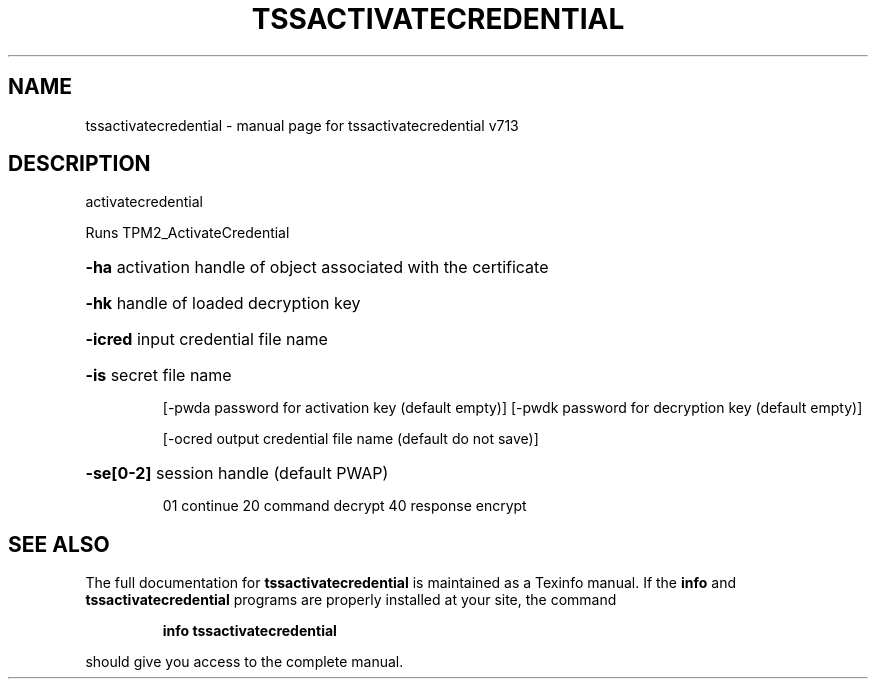 .\" DO NOT MODIFY THIS FILE!  It was generated by help2man 1.47.4.
.TH TSSACTIVATECREDENTIAL "1" "September 2016" "tssactivatecredential v713" "User Commands"
.SH NAME
tssactivatecredential \- manual page for tssactivatecredential v713
.SH DESCRIPTION
activatecredential
.PP
Runs TPM2_ActivateCredential
.HP
\fB\-ha\fR activation handle of object associated with the certificate
.HP
\fB\-hk\fR handle of loaded decryption key
.HP
\fB\-icred\fR input credential file name
.HP
\fB\-is\fR secret file name
.IP
[\-pwda password for activation key (default empty)]
[\-pwdk password for decryption key (default empty)]
.IP
[\-ocred output credential file name (default do not save)]
.HP
\fB\-se[0\-2]\fR session handle (default PWAP)
.IP
01 continue
20 command decrypt
40 response encrypt
.SH "SEE ALSO"
The full documentation for
.B tssactivatecredential
is maintained as a Texinfo manual.  If the
.B info
and
.B tssactivatecredential
programs are properly installed at your site, the command
.IP
.B info tssactivatecredential
.PP
should give you access to the complete manual.
